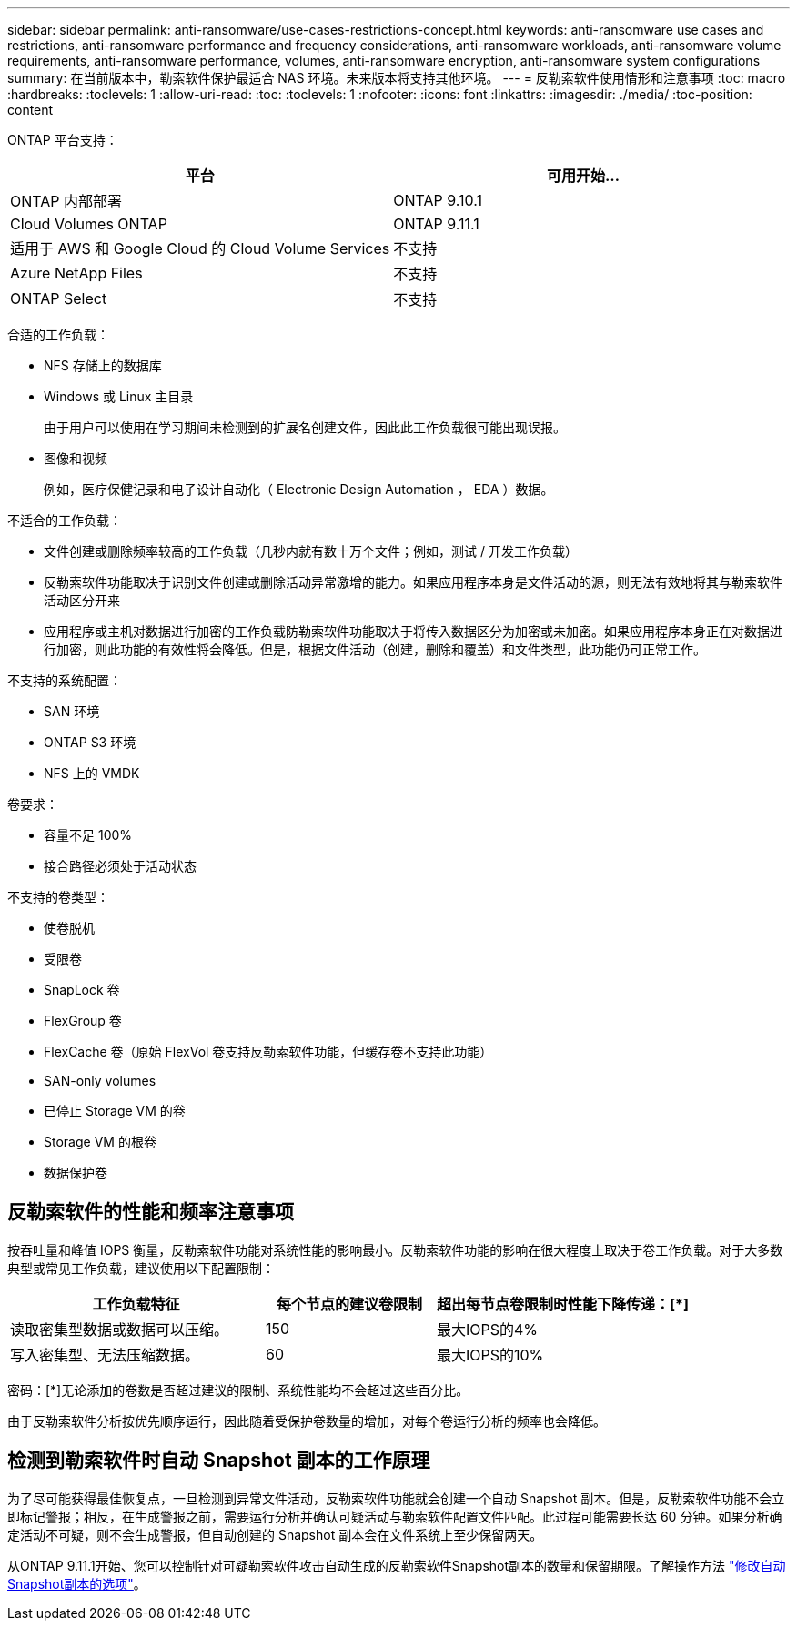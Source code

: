 ---
sidebar: sidebar 
permalink: anti-ransomware/use-cases-restrictions-concept.html 
keywords: anti-ransomware use cases and restrictions, anti-ransomware performance and frequency considerations, anti-ransomware workloads, anti-ransomware volume requirements, anti-ransomware performance, volumes, anti-ransomware encryption, anti-ransomware system configurations 
summary: 在当前版本中，勒索软件保护最适合 NAS 环境。未来版本将支持其他环境。 
---
= 反勒索软件使用情形和注意事项
:toc: macro
:hardbreaks:
:toclevels: 1
:allow-uri-read: 
:toc: 
:toclevels: 1
:nofooter: 
:icons: font
:linkattrs: 
:imagesdir: ./media/
:toc-position: content


[role="lead"]
ONTAP 平台支持：

[cols="2*"]
|===
| 平台 | 可用开始... 


 a| 
ONTAP 内部部署
 a| 
ONTAP 9.10.1



 a| 
Cloud Volumes ONTAP
 a| 
ONTAP 9.11.1



 a| 
适用于 AWS 和 Google Cloud 的 Cloud Volume Services
 a| 
不支持



 a| 
Azure NetApp Files
 a| 
不支持



 a| 
ONTAP Select
 a| 
不支持

|===
合适的工作负载：

* NFS 存储上的数据库
* Windows 或 Linux 主目录
+
由于用户可以使用在学习期间未检测到的扩展名创建文件，因此此工作负载很可能出现误报。

* 图像和视频
+
例如，医疗保健记录和电子设计自动化（ Electronic Design Automation ， EDA ）数据。



不适合的工作负载：

* 文件创建或删除频率较高的工作负载（几秒内就有数十万个文件；例如，测试 / 开发工作负载）
* 反勒索软件功能取决于识别文件创建或删除活动异常激增的能力。如果应用程序本身是文件活动的源，则无法有效地将其与勒索软件活动区分开来
* 应用程序或主机对数据进行加密的工作负载防勒索软件功能取决于将传入数据区分为加密或未加密。如果应用程序本身正在对数据进行加密，则此功能的有效性将会降低。但是，根据文件活动（创建，删除和覆盖）和文件类型，此功能仍可正常工作。


不支持的系统配置：

* SAN 环境
* ONTAP S3 环境
* NFS 上的 VMDK


卷要求：

* 容量不足 100%
* 接合路径必须处于活动状态


不支持的卷类型：

* 使卷脱机
* 受限卷
* SnapLock 卷
* FlexGroup 卷
* FlexCache 卷（原始 FlexVol 卷支持反勒索软件功能，但缓存卷不支持此功能）
* SAN-only volumes
* 已停止 Storage VM 的卷
* Storage VM 的根卷
* 数据保护卷




== 反勒索软件的性能和频率注意事项

按吞吐量和峰值 IOPS 衡量，反勒索软件功能对系统性能的影响最小。反勒索软件功能的影响在很大程度上取决于卷工作负载。对于大多数典型或常见工作负载，建议使用以下配置限制：

[cols="30,20,30"]
|===
| 工作负载特征 | 每个节点的建议卷限制 | 超出每节点卷限制时性能下降传递：[*] 


| 读取密集型数据或数据可以压缩。 | 150 | 最大IOPS的4% 


| 写入密集型、无法压缩数据。 | 60 | 最大IOPS的10% 
|===
密码：[*]无论添加的卷数是否超过建议的限制、系统性能均不会超过这些百分比。

由于反勒索软件分析按优先顺序运行，因此随着受保护卷数量的增加，对每个卷运行分析的频率也会降低。



== 检测到勒索软件时自动 Snapshot 副本的工作原理

为了尽可能获得最佳恢复点，一旦检测到异常文件活动，反勒索软件功能就会创建一个自动 Snapshot 副本。但是，反勒索软件功能不会立即标记警报；相反，在生成警报之前，需要运行分析并确认可疑活动与勒索软件配置文件匹配。此过程可能需要长达 60 分钟。如果分析确定活动不可疑，则不会生成警报，但自动创建的 Snapshot 副本会在文件系统上至少保留两天。

从ONTAP 9.11.1开始、您可以控制针对可疑勒索软件攻击自动生成的反勒索软件Snapshot副本的数量和保留期限。了解操作方法 link:modify-automatic-shapshot-options-task.html["修改自动Snapshot副本的选项"]。
